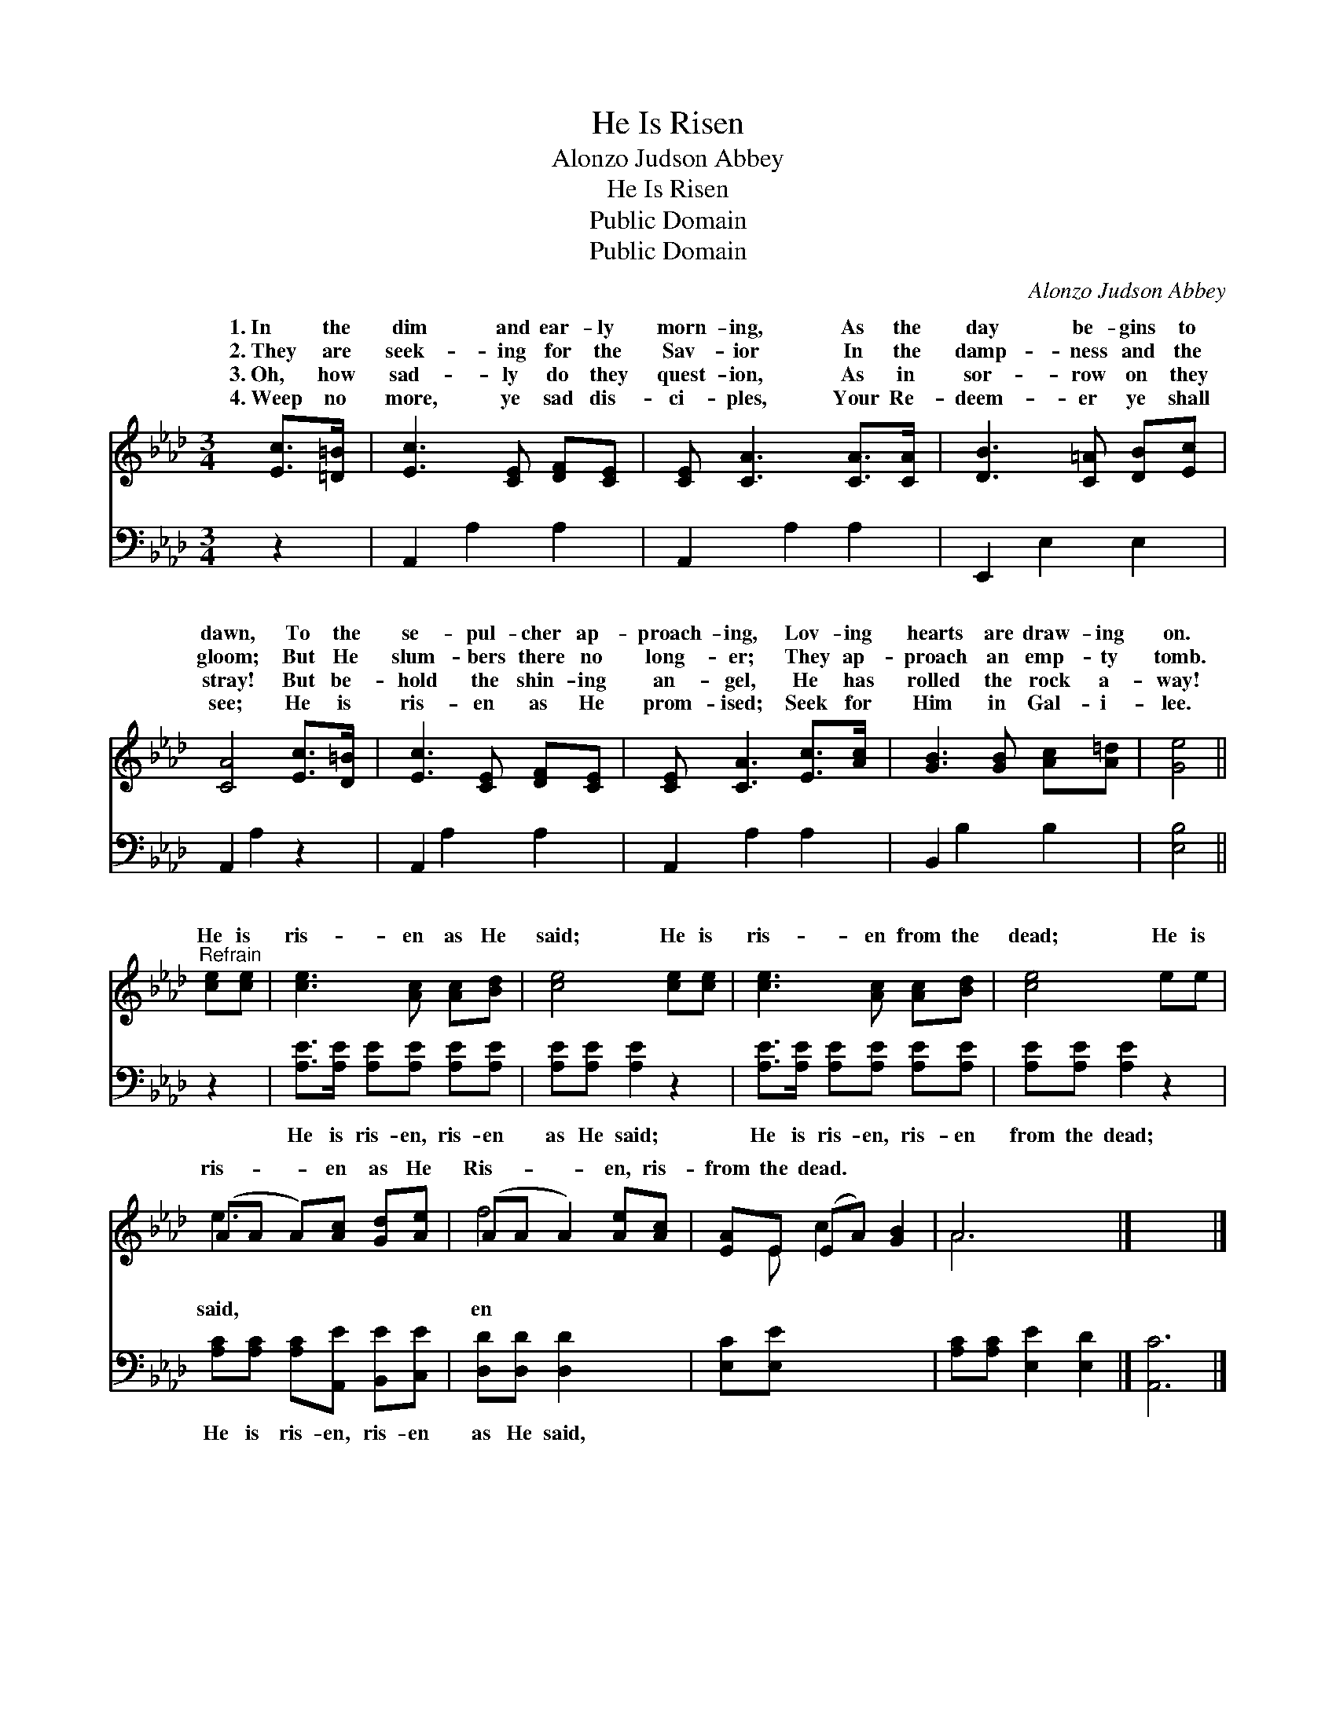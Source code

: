 X:1
T:He Is Risen
T:Alonzo Judson Abbey
T:He Is Risen
T:Public Domain
T:Public Domain
C:Alonzo Judson Abbey
Z:Public Domain
%%score ( 1 2 ) 3
L:1/8
M:3/4
K:Ab
V:1 treble 
V:2 treble 
V:3 bass 
V:1
 [Ec]>[=D=B] | [Ec]3 [CE] [DF][CE] | [CE] [CA]3 [CA]>[CA] | [DB]3 [C=A] [DB][Ec] | %4
w: 1.~In the|dim and ear- ly|morn- ing, As the|day be- gins to|
w: 2.~They are|seek- ing for the|Sav- ior In the|damp- ness and the|
w: 3.~Oh, how|sad- ly do they|quest- ion, As in|sor- row on they|
w: 4.~Weep no|more, ye sad dis-|ci- ples, Your Re-|deem- er ye shall|
 [CA]4 [Ec]>[D=B] | [Ec]3 [CE] [DF][CE] | [CE] [CA]3 [Ec]>[Ac] | [GB]3 [GB] [Ac][A=d] | [Ge]4 || %9
w: dawn, To the|se- pul- cher ap-|proach- ing, Lov- ing|hearts are draw- ing|on.|
w: gloom; But He|slum- bers there no|long- er; They ap-|proach an emp- ty|tomb.|
w: stray! But be-|hold the shin- ing|an- gel, He has|rolled the rock a-|way!|
w: see; He is|ris- en as He|prom- ised; Seek for|Him in Gal- i-|lee.|
"^Refrain" [ce][ce] | [ce]3 [Ac] [Ac][Bd] | [ce]4 [ce][ce] | [ce]3 [Ac] [Ac][Bd] | [ce]4 ee | %14
w: |||||
w: He is|ris- en as He|said; He is|ris- en from the|dead; He is|
w: |||||
w: |||||
 (AA A)[Ac] [Gd][Ae] | (AA A2) [Ae][Ac] | [EA]E (EA) [GB]2 | A6 |] x6 |] %19
w: |||||
w: ris- * * en as He|Ris- * * en, ris-|from the dead. * *|||
w: |||||
w: |||||
V:2
 x2 | x6 | x6 | x6 | x6 | x6 | x6 | x6 | x4 || x2 | x6 | x6 | x6 | x6 | e3 x3 | f4 x2 | x E c2 x2 | %17
w: |||||||||||||||||
w: ||||||||||||||said,|en||
 A6 |] x6 |] %19
w: ||
w: ||
V:3
 z2 | A,,2 A,2 A,2 | A,,2 A,2 A,2 | E,,2 E,2 E,2 | A,,2 A,2 z2 | A,,2 A,2 A,2 | A,,2 A,2 A,2 | %7
w: |~ ~ ~|~ ~ ~|~ ~ ~|~ ~|~ ~ ~|~ ~ ~|
 B,,2 B,2 B,2 | [E,B,]4 || z2 | [A,E]>[A,E] [A,E][A,E] [A,E][A,E] | [A,E][A,E] [A,E]2 z2 | %12
w: ~ ~ ~|~||He is ris- en, ris- en|as He said;|
 [A,E]>[A,E] [A,E][A,E] [A,E][A,E] | [A,E][A,E] [A,E]2 z2 | [A,C][A,C] [A,C][A,,E] [B,,E][C,E] | %15
w: He is ris- en, ris- en|from the dead;|He is ris- en, ris- en|
 [D,D][D,D] [D,D]2 x2 | [E,C][E,E] x4 | [A,C][A,C] [E,E]2 [E,D]2 |] [A,,C]6 |] %19
w: as He said,||||

